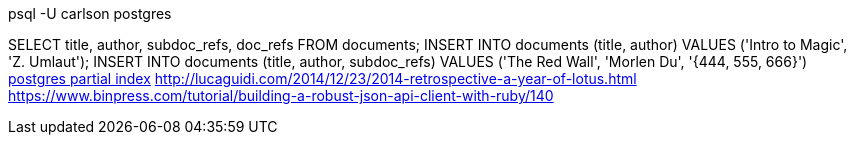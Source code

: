 psql -U carlson postgres

SELECT title, author, subdoc_refs, doc_refs FROM documents;
INSERT INTO documents (title, author) VALUES ('Intro to Magic', 'Z. Umlaut');
INSERT INTO documents (title, author, subdoc_refs) VALUES ('The Red Wall', 'Morlen Du', '{444, 555, 666}')
http://www.postgresql.org/docs/current/interactive/indexes-partial.html[postgres partial index]
http://lucaguidi.com/2014/12/23/2014-retrospective-a-year-of-lotus.html
https://www.binpress.com/tutorial/building-a-robust-json-api-client-with-ruby/140
